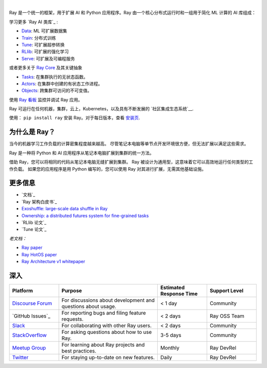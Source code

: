 .. image:: https://github.com/ray-project/ray/raw/master/doc/source/images/ray_header_logo.png

.. image:: https://readthedocs.org/projects/ray/badge/?version=master
    :target: http://docs.ray.io/en/master/?badge=master

.. image:: https://img.shields.io/badge/Ray-Join%20Slack-blue
    :target: https://forms.gle/9TSdDYUgxYs8SA9e8

.. image:: https://img.shields.io/badge/Discuss-Ask%20Questions-blue
    :target: https://discuss.ray.io/

.. image:: https://img.shields.io/twitter/follow/raydistributed.svg?style=social&logo=twitter
    :target: https://twitter.com/raydistributed

|

Ray 是一个统一的框架，用于扩展 AI 和 Python 应用程序。Ray 由一个核心分布式运行时和一组用于简化 ML 计算的 AI 库组成：

.. image:: https://github.com/ray-project/ray/raw/master/doc/source/images/what-is-ray-padded.svg

..
  https://docs.google.com/drawings/d/1Pl8aCYOsZCo61cmp57c7Sja6HhIygGCvSZLi_AuBuqo/edit

学习更多 `Ray AI 类库`_ :

- `Data`_: ML 可扩展数据集
- `Train`_: 分布式训练
- `Tune`_: 可扩展超参转换
- `RLlib`_: 可扩展的强化学习
- `Serve`_: 可扩展及可编程服务

或者更多关于 `Ray Core`_ 及其关键抽象

- `Tasks`_: 在集群执行的无状态函数。
- `Actors`_: 在集群中创建的有状态工作进程。
- `Objects`_: 跨集群可访问的不可变值。

使用 `Ray 看板 <https://docs.ray.io/en/latest/ray-core/ray-dashboard.html>`__ 监控并调试 Ray 应用。

Ray 可运行在任何机器，集群，云上，Kubernetes，以及具有不断发展的
`社区集成生态系统`__.

使用： ``pip install ray`` 安装 Ray。对于每日版本，查看
`安装页 <https://docs.ray.io/en/latest/installation.html>`__.

.. _`Serve`: https://docs.ray.io/en/latest/serve/index.html
.. _`Data`: https://docs.ray.io/en/latest/data/dataset.html
.. _`Workflow`: https://docs.ray.io/en/latest/workflows/concepts.html
.. _`Train`: https://docs.ray.io/en/latest/train/train.html
.. _`Tune`: https://docs.ray.io/en/latest/tune/index.html
.. _`RLlib`: https://docs.ray.io/en/latest/rllib/index.html
.. _`ecosystem of community integrations`: https://docs.ray.io/en/latest/ray-overview/ray-libraries.html


为什么是 Ray？
--------

当今的机器学习工作负载的计算密集程度越来越高。 尽管笔记本电脑等单节点开发环境很方便，但无法扩展以满足这些需求。

Ray 是一种将 Python 和 AI 应用程序从笔记本电脑扩展到集群的统一方法。

借助 Ray，您可以将相同的代码从笔记本电脑无缝扩展到集群。 Ray 被设计为通用型，这意味着它可以高效地运行任何类型的工作负载。 如果您的应用程序是用 Python 编写的，您可以使用 Ray 对其进行扩展，无需其他基础设施。

更多信息
----------------

- `文档`_
- `Ray 架构白皮书`_
- `Exoshuffle: large-scale data shuffle in Ray`_
- `Ownership: a distributed futures system for fine-grained tasks`_
- `RLlib 论文`_
- `Tune 论文`_

*老文档：*

- `Ray paper`_
- `Ray HotOS paper`_
- `Ray Architecture v1 whitepaper`_

.. _`Ray AI Libraries`: https://docs.ray.io/en/latest/ray-air/getting-started.html
.. _`Ray Core`: https://docs.ray.io/en/latest/ray-core/walkthrough.html
.. _`Tasks`: https://docs.ray.io/en/latest/ray-core/tasks.html
.. _`Actors`: https://docs.ray.io/en/latest/ray-core/actors.html
.. _`Objects`: https://docs.ray.io/en/latest/ray-core/objects.html
.. _`Documentation`: http://docs.ray.io/en/latest/index.html
.. _`Ray Architecture v1 whitepaper`: https://docs.google.com/document/d/1lAy0Owi-vPz2jEqBSaHNQcy2IBSDEHyXNOQZlGuj93c/preview
.. _`Ray Architecture whitepaper`: https://docs.google.com/document/d/1tBw9A4j62ruI5omIJbMxly-la5w4q_TjyJgJL_jN2fI/preview
.. _`Exoshuffle: large-scale data shuffle in Ray`: https://arxiv.org/abs/2203.05072
.. _`Ownership: a distributed futures system for fine-grained tasks`: https://www.usenix.org/system/files/nsdi21-wang.pdf
.. _`Ray paper`: https://arxiv.org/abs/1712.05889
.. _`Ray HotOS paper`: https://arxiv.org/abs/1703.03924
.. _`RLlib paper`: https://arxiv.org/abs/1712.09381
.. _`Tune paper`: https://arxiv.org/abs/1807.05118

深入
----------------

.. list-table::
   :widths: 25 50 25 25
   :header-rows: 1

   * - Platform
     - Purpose
     - Estimated Response Time
     - Support Level
   * - `Discourse Forum`_
     - For discussions about development and questions about usage.
     - < 1 day
     - Community
   * - `GitHub Issues`_
     - For reporting bugs and filing feature requests.
     - < 2 days
     - Ray OSS Team
   * - `Slack`_
     - For collaborating with other Ray users.
     - < 2 days
     - Community
   * - `StackOverflow`_
     - For asking questions about how to use Ray.
     - 3-5 days
     - Community
   * - `Meetup Group`_
     - For learning about Ray projects and best practices.
     - Monthly
     - Ray DevRel
   * - `Twitter`_
     - For staying up-to-date on new features.
     - Daily
     - Ray DevRel

.. _`Discourse Forum`: https://discuss.ray.io/
.. _`GitHub 讨论`: https://github.com/ray-project/ray/issues
.. _`StackOverflow`: https://stackoverflow.com/questions/tagged/ray
.. _`Meetup Group`: https://www.meetup.com/Bay-Area-Ray-Meetup/
.. _`Twitter`: https://twitter.com/raydistributed
.. _`Slack`: https://forms.gle/9TSdDYUgxYs8SA9e8

